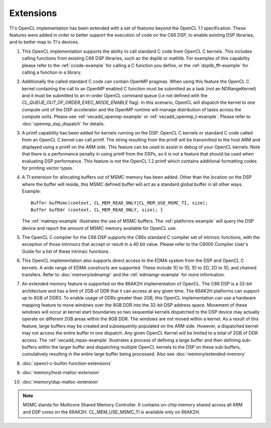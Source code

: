 *****************************
Extensions
*****************************

TI's OpenCL implementation has been extended with a set of features beyond the OpenCL 1.1 specification. These features were added in order to better support the execution of code on the C66 DSP, to enable existing DSP libraries, and to better map to TI's devices.  

#. This OpenCL implementation supports the ability to call standard C
   code from OpenCL C kernels. This includes calling functions from
   existing C66 DSP libraries, such as the dsplib or mathlib. For
   examples of this capability please refer to the :ref:`ccode-example`
   for calling a C function you define, or the :ref:`dsplib_fft-example`
   for calling a function in a library.

#. Additionally the called standard C code can contain OpenMP pragmas.
   When using this feature the OpenCL C kernel containing the call to an
   OpenMP enabled C function must be submitted as a task (not an
   NDRangeKernel) and it must be submitted to an in-order OpenCL command
   queue (i.e not defined with the
   *CL_QUEUE_OUT_OF_ORDER_EXEC_MODE_ENABLE* flag). In this scenario,
   OpenCL will dispatch the kernel to one compute unit of the DSP
   accelerator and the OpenMP runtime will manage distribution of tasks
   across the compute units. Please see
   :ref:`vecadd_openmp-example` or :ref:`vecadd_openmp_t-example`.
   Please refer to :doc:`openmp_dsp_dispatch` for details. 

#. A printf capability has been added for kernels running on the DSP.
   OpenCL C kernels or standard C code called from an OpenCL C kernel
   can call printf. The string resulting from the printf will be
   transmitted to the host ARM and displayed using a printf on the ARM
   side. This feature can be used to assist in debug of your OpenCL
   kernels. Note that there is a performance penalty in using printf
   from the DSPs, so it is not a feature that should be used when
   evaluating DSP performance. This feature is not the OpenCL 1.2 printf
   which contains additional formatting codes for printing vector types.

#. A TI extension for allocating buffers out of MSMC memory has been
   added. Other than the location on the DSP where the buffer will
   reside, this MSMC defined buffer will act as a standard global buffer
   in all other ways. Example:
   ::

       Buffer bufMsmc(context, CL_MEM_READ_ONLY|CL_MEM_USE_MSMC_TI, size);
       Buffer bufDdr (context, CL_MEM_READ_ONLY, size); }

   The :ref:`matmpy-example` illustrates the use of MSMC buffers. 
   The :ref:`platforms-example` will query the DSP device and report 
   the amount of MSMC memory available for OpenCL use.

#. The OpenCL C compiler for the C66 DSP supports the C66x standard C
   compiler set of intrinsic functions, with the exception of those
   intrinsics that accept or result in a 40 bit value. Please refer to
   the C6000 Compiler User's Guide for a list of these intrinsic
   functions.

#. This OpenCL implementation also supports direct access to the EDMA
   system from the DSP and OpenCL C kernels. A wide range of EDMA
   constructs are supported. These include 1D to 1D, 1D to 2D, 2D to 1D,
   and chained transfers. Refer to :doc:`memory/edmamgr` and the 
   :ref:`edmamgr-example` for more information.

#. An extended memory feature is supported on the 66AK2H implementation
   of OpenCL. The C66 DSP is a 32-bit architecture and has a limit of
   2GB of DDR that it can access at any given time. The 66AK2H platforms
   can support up to 8GB of DDR3. To enable usage of DDRs greater than
   2GB, this OpenCL implementation can use a hardware mapping feature to
   move windows over the 8GB DDR into the 32-bit DSP address space.
   Movement of these windows will occur at kernel start boundaries so
   two sequential kernels dispatched to the DSP device may actually
   operate on different 2GB areas within the 8GB DDR. The windows are
   not moved within a kernel. As a result of this feature, large buffers
   may be created and subsequently populated on the ARM side. However, a
   dispatched kernel may not access the entire buffer in one dispatch.
   Any given OpenCL Kernel will be limited to a total of 2GB of DDR
   access. The :ref:`vecadd_mpax-example`  illustrates a
   process of defining a large buffer and then defining sub-buffers
   within the larger buffer and dispatching multiple OpenCL kernels to
   the DSP on these sub-buffers, cumulatively resulting in the entire
   large buffer being processed. Also see :doc:`memory/extended-memory`

#. :doc:`opencl-c-builtin-function-extensions`

#. :doc:`memory/host-malloc-extension`

#. :doc:`memory/dsp-malloc-extension`


.. note::
   MSMC stands for Multicore Shared Memory Controller. It contains on-chip 
   memory shared across all ARM and DSP cores on the 66AK2H. 
   CL_MEM_USE_MSMC_TI is available only on 66AK2H.

